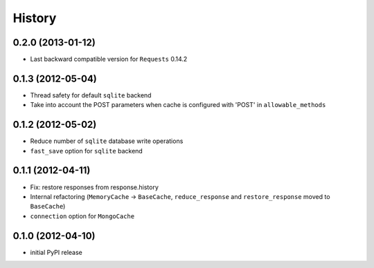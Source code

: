 .. :changelog:

History
-------

0.2.0 (2013-01-12)
+++++++++++++++++++

* Last backward compatible version for ``Requests`` 0.14.2


0.1.3 (2012-05-04)
+++++++++++++++++++

* Thread safety for default ``sqlite`` backend
* Take into account the POST parameters when cache is configured
  with 'POST' in ``allowable_methods``


0.1.2 (2012-05-02)
+++++++++++++++++++

* Reduce number of ``sqlite`` database write operations
* ``fast_save`` option for ``sqlite`` backend


0.1.1 (2012-04-11)
+++++++++++++++++++

* Fix: restore responses from response.history
* Internal refactoring (``MemoryCache`` -> ``BaseCache``, ``reduce_response``
  and ``restore_response`` moved to ``BaseCache``)
* ``connection`` option for ``MongoCache``


0.1.0 (2012-04-10)
+++++++++++++++++++

* initial PyPI release